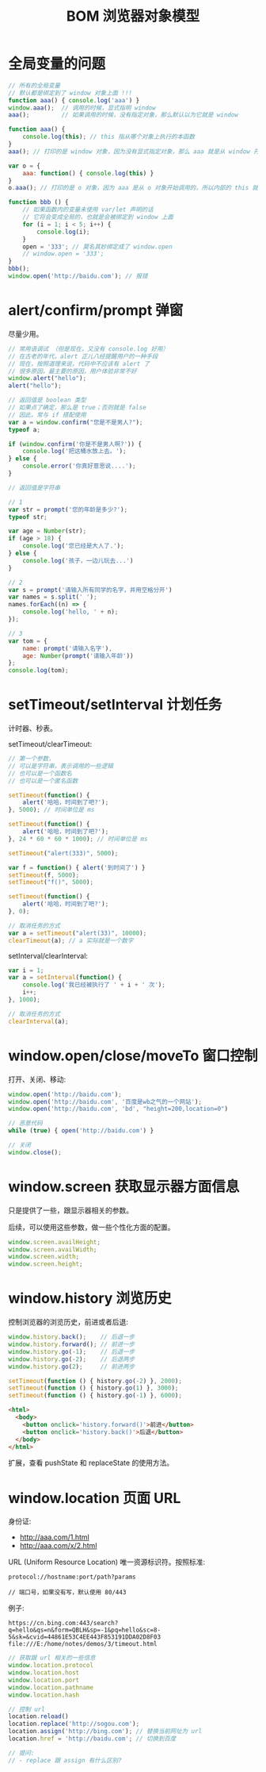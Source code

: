 #+TITLE: BOM 浏览器对象模型



* 全局变量的问题

#+begin_src js
  // 所有的全局变量
  // 默认都是绑定到了 window 对象上面 !!!
  function aaa() { console.log('aaa') }
  window.aaa();  // 调用的时候，显式指明 window
  aaa();         // 如果调用的时候，没有指定对象，那么默认以为它就是 window

  function aaa() {
      console.log(this); // this 指从哪个对象上执行的本函数
  }
  aaa(); // 打印的是 window 对象，因为没有显式指定对象，那么 aaa 就是从 window 开始调用的

  var o = {
      aaa: function() { console.log(this) }
  }
  o.aaa(); // 打印的是 o 对象，因为 aaa 是从 o 对象开始调用的，所以内部的 this 就是 o
#+end_src

#+begin_src js
  function bbb () {
      // 如果函数内的变量未使用 var/let 声明的话
      // 它将会变成全局的，也就是会被绑定到 window 上面
      for (i = 1; i < 5; i++) {
          console.log(i);
      }
      open = '333'; // 莫名其妙绑定成了 window.open
      // window.open = '333';
  }
  bbb();
  window.open('http://baidu.com'); // 报错
#+end_src

* alert/confirm/prompt 弹窗

尽量少用。

#+begin_src js
  // 常用语调试 （但是现在，又没有 console.log 好用）
  // 在古老的年代，alert 正儿八经提醒用户的一种手段
  // 现在，按照道理来说，代码中不应该有 alert 了
  // 很多原因，最主要的原因，用户体验非常不好
  window.alert("hello");
  alert("hello");
#+end_src

#+begin_src js
  // 返回值是 boolean 类型
  // 如果点了确定，那么是 true；否则就是 false
  // 因此，常与 if 搭配使用
  var a = window.confirm("您是不是男人?");
  typeof a;

  if (window.confirm('你是不是男人啊?')) {
      console.log('把这桶水放上去。');
  } else {
      console.error('你真好意思说....');
  }
#+end_src

#+begin_src js
  // 返回值是字符串

  // 1
  var str = prompt('您的年龄是多少?');
  typeof str;

  var age = Number(str);
  if (age > 18) {
      console.log('您已经是大人了.');
  } else {
      console.log('孩子，一边儿玩去...')
  }

  // 2
  var s = prompt('请输入所有同学的名字，并用空格分开')
  var names = s.split(' ');
  names.forEach((n) => {
      console.log('hello, ' + n);
  });

  // 3
  var tom = {
      name: prompt('请输入名字'),
      age: Number(prompt('请输入年龄'))
  };
  console.log(tom);
#+end_src

* setTimeout/setInterval 计划任务

计时器、秒表。

setTimeout/clearTimeout:
#+begin_src js
  // 第一个参数，
  // 可以是字符串，表示调用的一些逻辑
  // 也可以是一个函数名
  // 也可以是一个匿名函数

  setTimeout(function() {
      alert('哈哈，时间到了吧?');
  }, 5000); // 时间单位是 ms

  setTimeout(function() {
      alert('哈哈，时间到了吧?');
  }, 24 * 60 * 60 * 1000); // 时间单位是 ms

  setTimeout("alert(333)", 5000);

  var f = function() { alert('到时间了') }
  setTimeout(f, 5000);
  setTimeout("f()", 5000);

  setTimeout(function() {
      alert('哈哈，时间到了吧?');
  }, 0);

  // 取消任务的方式
  var a = setTimeout("alert(33)", 10000);
  clearTimeout(a); // a 实际就是一个数字
#+end_src

setInterval/clearInterval:
#+begin_src js
  var i = 1;
  var a = setInterval(function() {
      console.log('我已经被执行了 ' + i + ' 次');
      i++;
  }, 1000);

  // 取消任务的方式
  clearInterval(a);
#+end_src
* window.open/close/moveTo 窗口控制

打开、关闭、移动:
#+begin_src js
  window.open('http://baidu.com');
  window.open('http://baidu.com', '百度是wb之气的一个网站');
  window.open('http://baidu.com', 'bd', "height=200,location=0")

  // 恶意代码
  while (true) { open('http://baidu.com') }

  // 关闭
  window.close();
#+end_src

* window.screen 获取显示器方面信息

只是提供了一些，跟显示器相关的参数。

后续，可以使用这些参数，做一些个性化方面的配置。

#+begin_src js
  window.screen.availHeight;
  window.screen.availWidth;
  window.screen.width;
  window.screen.height;
#+end_src

* window.history 浏览历史

控制浏览器的浏览历史，前进或者后退:

#+begin_src js
  window.history.back();    // 后退一步
  window.history.forward(); // 前进一步
  window.history.go(-1);    // 后退一步
  window.history.go(-2);    // 后退两步
  window.history.go(2);     // 前进两步

  setTimeout(function () { history.go(-2) }, 2000);
  setTimeout(function () { history.go(1) }, 3000);
  setTimeout(function () { history.go(-1) }, 6000);
#+end_src

#+begin_src html
  <html>
    <body>
      <button onclick='history.forward()'>前进</button>
      <button onclick='history.back()'>后退</button>
    </body>
  </html>

#+end_src

扩展，查看 pushState 和 replaceState 的使用方法。

* window.location 页面 URL

身份证:
- http://aaa.com/1.html
- http://aaa.com/x/2.html

URL (Uniform Resource Location) 唯一资源标识符。按照标准:
: protocol://hostname:port/path?params
:
: // 端口号，如果没有写，默认使用 80/443

例子:
: https://cn.bing.com:443/search?q=hello&qs=n&form=QBLH&sp=-1&pq=hello&sc=8-5&sk=&cvid=44861E53C4EE443F853191DDA02D8F03
: file:///E:/home/notes/demos/3/timeout.html

#+begin_src js
  // 获取跟 url 相关的一些信息
  window.location.protocol
  window.location.host
  window.location.port
  window.location.pathname
  window.location.hash

  // 控制 url
  location.reload()
  location.replace('http://sogou.com');
  location.assign('http://bing.com'); // 替换当前网址为 url
  location.href = 'http://baidu.com'; // 切换到百度

  // 提问:
  // - replace 跟 assign 有什么区别?
#+end_src
